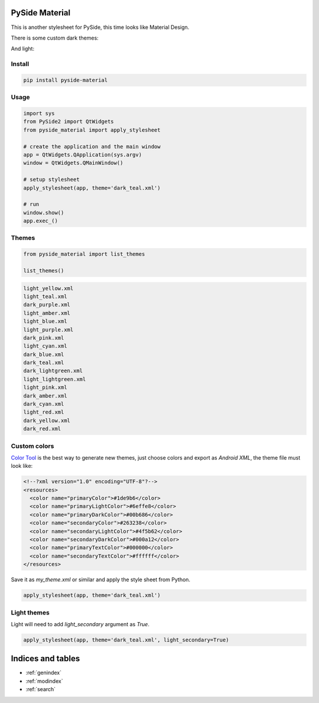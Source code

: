 .. PySide Material documentation master file, created by
   sphinx-quickstart on Wed Aug  7 20:30:20 2019.
   You can adapt this file completely to your liking, but it should at least
   contain the root `toctree` directive.

PySide Material
===============

This is another stylesheet for PySide, this time looks like Material Design.


There is some custom dark themes:

.. image:: images/dark.gif


And light:

.. image:: images/light.gif


Install
-------

.. code:: bash

  pip install pyside-material


Usage
-----

.. code:: python

  import sys
  from PySide2 import QtWidgets
  from pyside_material import apply_stylesheet

  # create the application and the main window
  app = QtWidgets.QApplication(sys.argv)
  window = QtWidgets.QMainWindow()

  # setup stylesheet
  apply_stylesheet(app, theme='dark_teal.xml')

  # run
  window.show()
  app.exec_()


Themes
------

.. code:: python

    from pyside_material import list_themes

    list_themes()


.. code:: raw

  light_yellow.xml
  light_teal.xml
  dark_purple.xml
  light_amber.xml
  light_blue.xml
  light_purple.xml
  dark_pink.xml
  light_cyan.xml
  dark_blue.xml
  dark_teal.xml
  dark_lightgreen.xml
  light_lightgreen.xml
  light_pink.xml
  dark_amber.xml
  dark_cyan.xml
  light_red.xml
  dark_yellow.xml
  dark_red.xml




Custom colors
-------------

`Color Tool <https://material.io/resources/color//>`_ is the best way to
generate new themes, just choose colors and export as `Android XML`, the theme
file must look like:

.. code:: xml

  <!--?xml version="1.0" encoding="UTF-8"?-->
  <resources>
    <color name="primaryColor">#1de9b6</color>
    <color name="primaryLightColor">#6effe8</color>
    <color name="primaryDarkColor">#00b686</color>
    <color name="secondaryColor">#263238</color>
    <color name="secondaryLightColor">#4f5b62</color>
    <color name="secondaryDarkColor">#000a12</color>
    <color name="primaryTextColor">#000000</color>
    <color name="secondaryTextColor">#ffffff</color>
  </resources>


Save it as `my_theme.xml` or similar and apply the style sheet from Python.

.. code:: python

  apply_stylesheet(app, theme='dark_teal.xml')



Light themes
------------

Light will need to add `light_secondary` argument as `True`.

.. code:: python

  apply_stylesheet(app, theme='dark_teal.xml', light_secondary=True)




Indices and tables
==================

* :ref:`genindex`
* :ref:`modindex`
* :ref:`search`
